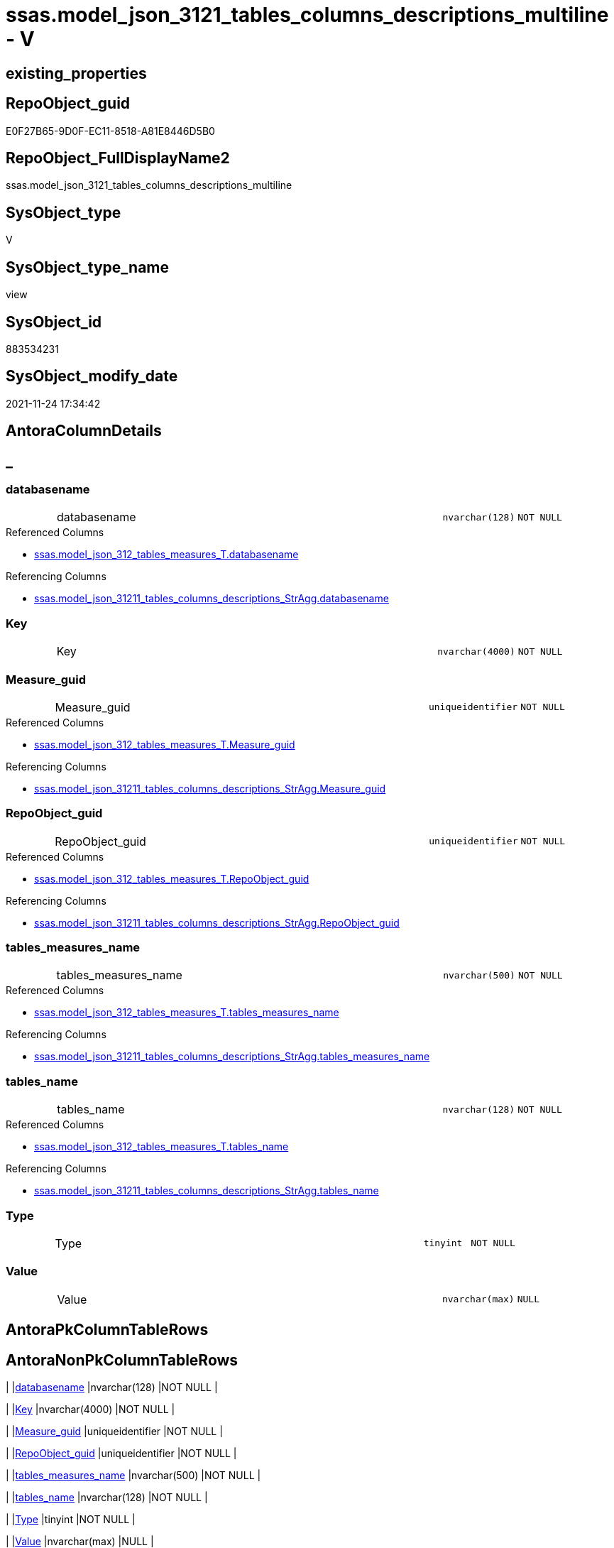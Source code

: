 // tag::HeaderFullDisplayName[]
= ssas.model_json_3121_tables_columns_descriptions_multiline - V
// end::HeaderFullDisplayName[]

== existing_properties

// tag::existing_properties[]

:ExistsProperty--antorareferencedlist:
:ExistsProperty--antorareferencinglist:
:ExistsProperty--is_repo_managed:
:ExistsProperty--is_ssas:
:ExistsProperty--referencedobjectlist:
:ExistsProperty--sql_modules_definition:
:ExistsProperty--FK:
:ExistsProperty--AntoraIndexList:
:ExistsProperty--Columns:
// end::existing_properties[]

== RepoObject_guid

// tag::RepoObject_guid[]
E0F27B65-9D0F-EC11-8518-A81E8446D5B0
// end::RepoObject_guid[]

== RepoObject_FullDisplayName2

// tag::RepoObject_FullDisplayName2[]
ssas.model_json_3121_tables_columns_descriptions_multiline
// end::RepoObject_FullDisplayName2[]

== SysObject_type

// tag::SysObject_type[]
V 
// end::SysObject_type[]

== SysObject_type_name

// tag::SysObject_type_name[]
view
// end::SysObject_type_name[]

== SysObject_id

// tag::SysObject_id[]
883534231
// end::SysObject_id[]

== SysObject_modify_date

// tag::SysObject_modify_date[]
2021-11-24 17:34:42
// end::SysObject_modify_date[]

== AntoraColumnDetails

// tag::AntoraColumnDetails[]
[discrete]
== _


[#column-databasename]
=== databasename

[cols="d,8a,m,m,m"]
|===
|
|databasename
|nvarchar(128)
|NOT NULL
|
|===

.Referenced Columns
--
* xref:ssas.model_json_312_tables_measures_t.adoc#column-databasename[+ssas.model_json_312_tables_measures_T.databasename+]
--

.Referencing Columns
--
* xref:ssas.model_json_31211_tables_columns_descriptions_stragg.adoc#column-databasename[+ssas.model_json_31211_tables_columns_descriptions_StrAgg.databasename+]
--


[#column-key]
=== Key

[cols="d,8a,m,m,m"]
|===
|
|Key
|nvarchar(4000)
|NOT NULL
|
|===


[#column-measureunderlineguid]
=== Measure_guid

[cols="d,8a,m,m,m"]
|===
|
|Measure_guid
|uniqueidentifier
|NOT NULL
|
|===

.Referenced Columns
--
* xref:ssas.model_json_312_tables_measures_t.adoc#column-measureunderlineguid[+ssas.model_json_312_tables_measures_T.Measure_guid+]
--

.Referencing Columns
--
* xref:ssas.model_json_31211_tables_columns_descriptions_stragg.adoc#column-measureunderlineguid[+ssas.model_json_31211_tables_columns_descriptions_StrAgg.Measure_guid+]
--


[#column-repoobjectunderlineguid]
=== RepoObject_guid

[cols="d,8a,m,m,m"]
|===
|
|RepoObject_guid
|uniqueidentifier
|NOT NULL
|
|===

.Referenced Columns
--
* xref:ssas.model_json_312_tables_measures_t.adoc#column-repoobjectunderlineguid[+ssas.model_json_312_tables_measures_T.RepoObject_guid+]
--

.Referencing Columns
--
* xref:ssas.model_json_31211_tables_columns_descriptions_stragg.adoc#column-repoobjectunderlineguid[+ssas.model_json_31211_tables_columns_descriptions_StrAgg.RepoObject_guid+]
--


[#column-tablesunderlinemeasuresunderlinename]
=== tables_measures_name

[cols="d,8a,m,m,m"]
|===
|
|tables_measures_name
|nvarchar(500)
|NOT NULL
|
|===

.Referenced Columns
--
* xref:ssas.model_json_312_tables_measures_t.adoc#column-tablesunderlinemeasuresunderlinename[+ssas.model_json_312_tables_measures_T.tables_measures_name+]
--

.Referencing Columns
--
* xref:ssas.model_json_31211_tables_columns_descriptions_stragg.adoc#column-tablesunderlinemeasuresunderlinename[+ssas.model_json_31211_tables_columns_descriptions_StrAgg.tables_measures_name+]
--


[#column-tablesunderlinename]
=== tables_name

[cols="d,8a,m,m,m"]
|===
|
|tables_name
|nvarchar(128)
|NOT NULL
|
|===

.Referenced Columns
--
* xref:ssas.model_json_312_tables_measures_t.adoc#column-tablesunderlinename[+ssas.model_json_312_tables_measures_T.tables_name+]
--

.Referencing Columns
--
* xref:ssas.model_json_31211_tables_columns_descriptions_stragg.adoc#column-tablesunderlinename[+ssas.model_json_31211_tables_columns_descriptions_StrAgg.tables_name+]
--


[#column-type]
=== Type

[cols="d,8a,m,m,m"]
|===
|
|Type
|tinyint
|NOT NULL
|
|===


[#column-value]
=== Value

[cols="d,8a,m,m,m"]
|===
|
|Value
|nvarchar(max)
|NULL
|
|===


// end::AntoraColumnDetails[]

== AntoraPkColumnTableRows

// tag::AntoraPkColumnTableRows[]








// end::AntoraPkColumnTableRows[]

== AntoraNonPkColumnTableRows

// tag::AntoraNonPkColumnTableRows[]
|
|<<column-databasename>>
|nvarchar(128)
|NOT NULL
|

|
|<<column-key>>
|nvarchar(4000)
|NOT NULL
|

|
|<<column-measureunderlineguid>>
|uniqueidentifier
|NOT NULL
|

|
|<<column-repoobjectunderlineguid>>
|uniqueidentifier
|NOT NULL
|

|
|<<column-tablesunderlinemeasuresunderlinename>>
|nvarchar(500)
|NOT NULL
|

|
|<<column-tablesunderlinename>>
|nvarchar(128)
|NOT NULL
|

|
|<<column-type>>
|tinyint
|NOT NULL
|

|
|<<column-value>>
|nvarchar(max)
|NULL
|

// end::AntoraNonPkColumnTableRows[]

== AntoraIndexList

// tag::AntoraIndexList[]

[#index-idxunderlinemodelunderlinejsonunderline3121underlinetablesunderlinecolumnsunderlinedescriptionsunderlinemultilineunderlineunderline1]
=== idx_model_json_3121_tables_columns_descriptions_multiline++__++1

* IndexSemanticGroup: xref:other/indexsemanticgroup.adoc#startbnoblankgroupendb[no_group]
+
--
* <<column-Measure_guid>>; uniqueidentifier
--
* PK, Unique, Real: 0, 0, 0


[#index-idxunderlinemodelunderlinejsonunderline3121underlinetablesunderlinecolumnsunderlinedescriptionsunderlinemultilineunderlineunderline2]
=== idx_model_json_3121_tables_columns_descriptions_multiline++__++2

* IndexSemanticGroup: xref:other/indexsemanticgroup.adoc#ssasunderlinetableunderlinemeasure[ssas_table_measure]
+
--
* <<column-databasename>>; nvarchar(128)
* <<column-tables_name>>; nvarchar(128)
* <<column-tables_measures_name>>; nvarchar(500)
--
* PK, Unique, Real: 0, 0, 0


[#index-idxunderlinemodelunderlinejsonunderline3121underlinetablesunderlinecolumnsunderlinedescriptionsunderlinemultilineunderlineunderline3]
=== idx_model_json_3121_tables_columns_descriptions_multiline++__++3

* IndexSemanticGroup: xref:other/indexsemanticgroup.adoc#startbnoblankgroupendb[no_group]
+
--
* <<column-databasename>>; nvarchar(128)
* <<column-tables_name>>; nvarchar(128)
--
* PK, Unique, Real: 0, 0, 0


[#index-idxunderlinemodelunderlinejsonunderline3121underlinetablesunderlinecolumnsunderlinedescriptionsunderlinemultilineunderlineunderline4]
=== idx_model_json_3121_tables_columns_descriptions_multiline++__++4

* IndexSemanticGroup: xref:other/indexsemanticgroup.adoc#startbnoblankgroupendb[no_group]
+
--
* <<column-databasename>>; nvarchar(128)
--
* PK, Unique, Real: 0, 0, 0

// end::AntoraIndexList[]

== AntoraMeasureDetails

// tag::AntoraMeasureDetails[]

// end::AntoraMeasureDetails[]

== AntoraMeasureDescriptions



== AntoraParameterList

// tag::AntoraParameterList[]

// end::AntoraParameterList[]

== AntoraXrefCulturesList

// tag::AntoraXrefCulturesList[]
* xref:dhw:sqldb:ssas.model_json_3121_tables_columns_descriptions_multiline.adoc[] - 
// end::AntoraXrefCulturesList[]

== cultures_count

// tag::cultures_count[]
1
// end::cultures_count[]

== Other tags

source: property.RepoObjectProperty_cross As rop_cross


=== additional_reference_csv

// tag::additional_reference_csv[]

// end::additional_reference_csv[]


=== AdocUspSteps

// tag::adocuspsteps[]

// end::adocuspsteps[]


=== AntoraReferencedList

// tag::antorareferencedlist[]
* xref:dhw:sqldb:ssas.model_json_312_tables_measures_t.adoc[]
// end::antorareferencedlist[]


=== AntoraReferencingList

// tag::antorareferencinglist[]
* xref:dhw:sqldb:ssas.model_json_31211_tables_columns_descriptions_stragg.adoc[]
// end::antorareferencinglist[]


=== Description

// tag::description[]

// end::description[]


=== exampleUsage

// tag::exampleusage[]

// end::exampleusage[]


=== exampleUsage_2

// tag::exampleusage_2[]

// end::exampleusage_2[]


=== exampleUsage_3

// tag::exampleusage_3[]

// end::exampleusage_3[]


=== exampleUsage_4

// tag::exampleusage_4[]

// end::exampleusage_4[]


=== exampleUsage_5

// tag::exampleusage_5[]

// end::exampleusage_5[]


=== exampleWrong_Usage

// tag::examplewrong_usage[]

// end::examplewrong_usage[]


=== has_execution_plan_issue

// tag::has_execution_plan_issue[]

// end::has_execution_plan_issue[]


=== has_get_referenced_issue

// tag::has_get_referenced_issue[]

// end::has_get_referenced_issue[]


=== has_history

// tag::has_history[]

// end::has_history[]


=== has_history_columns

// tag::has_history_columns[]

// end::has_history_columns[]


=== InheritanceType

// tag::inheritancetype[]

// end::inheritancetype[]


=== is_persistence

// tag::is_persistence[]

// end::is_persistence[]


=== is_persistence_check_duplicate_per_pk

// tag::is_persistence_check_duplicate_per_pk[]

// end::is_persistence_check_duplicate_per_pk[]


=== is_persistence_check_for_empty_source

// tag::is_persistence_check_for_empty_source[]

// end::is_persistence_check_for_empty_source[]


=== is_persistence_delete_changed

// tag::is_persistence_delete_changed[]

// end::is_persistence_delete_changed[]


=== is_persistence_delete_missing

// tag::is_persistence_delete_missing[]

// end::is_persistence_delete_missing[]


=== is_persistence_insert

// tag::is_persistence_insert[]

// end::is_persistence_insert[]


=== is_persistence_truncate

// tag::is_persistence_truncate[]

// end::is_persistence_truncate[]


=== is_persistence_update_changed

// tag::is_persistence_update_changed[]

// end::is_persistence_update_changed[]


=== is_repo_managed

// tag::is_repo_managed[]
0
// end::is_repo_managed[]


=== is_ssas

// tag::is_ssas[]
0
// end::is_ssas[]


=== microsoft_database_tools_support

// tag::microsoft_database_tools_support[]

// end::microsoft_database_tools_support[]


=== MS_Description

// tag::ms_description[]

// end::ms_description[]


=== persistence_source_RepoObject_fullname

// tag::persistence_source_repoobject_fullname[]

// end::persistence_source_repoobject_fullname[]


=== persistence_source_RepoObject_fullname2

// tag::persistence_source_repoobject_fullname2[]

// end::persistence_source_repoobject_fullname2[]


=== persistence_source_RepoObject_guid

// tag::persistence_source_repoobject_guid[]

// end::persistence_source_repoobject_guid[]


=== persistence_source_RepoObject_xref

// tag::persistence_source_repoobject_xref[]

// end::persistence_source_repoobject_xref[]


=== pk_index_guid

// tag::pk_index_guid[]

// end::pk_index_guid[]


=== pk_IndexPatternColumnDatatype

// tag::pk_indexpatterncolumndatatype[]

// end::pk_indexpatterncolumndatatype[]


=== pk_IndexPatternColumnName

// tag::pk_indexpatterncolumnname[]

// end::pk_indexpatterncolumnname[]


=== pk_IndexSemanticGroup

// tag::pk_indexsemanticgroup[]

// end::pk_indexsemanticgroup[]


=== ReferencedObjectList

// tag::referencedobjectlist[]
* [ssas].[model_json_312_tables_measures_T]
// end::referencedobjectlist[]


=== usp_persistence_RepoObject_guid

// tag::usp_persistence_repoobject_guid[]

// end::usp_persistence_repoobject_guid[]


=== UspExamples

// tag::uspexamples[]

// end::uspexamples[]


=== uspgenerator_usp_id

// tag::uspgenerator_usp_id[]

// end::uspgenerator_usp_id[]


=== UspParameters

// tag::uspparameters[]

// end::uspparameters[]

== Boolean Attributes

source: property.RepoObjectProperty WHERE property_int = 1

// tag::boolean_attributes[]


// end::boolean_attributes[]

== PlantUML diagrams

=== PlantUML Entity

// tag::puml_entity[]
[plantuml, entity-{docname}, svg, subs=macros]
....
'Left to right direction
top to bottom direction
hide circle
'avoide "." issues:
set namespaceSeparator none


skinparam class {
  BackgroundColor White
  BackgroundColor<<FN>> Yellow
  BackgroundColor<<FS>> Yellow
  BackgroundColor<<FT>> LightGray
  BackgroundColor<<IF>> Yellow
  BackgroundColor<<IS>> Yellow
  BackgroundColor<<P>>  Aqua
  BackgroundColor<<PC>> Aqua
  BackgroundColor<<SN>> Yellow
  BackgroundColor<<SO>> SlateBlue
  BackgroundColor<<TF>> LightGray
  BackgroundColor<<TR>> Tomato
  BackgroundColor<<U>>  White
  BackgroundColor<<V>>  WhiteSmoke
  BackgroundColor<<X>>  Aqua
  BackgroundColor<<external>> AliceBlue
}


entity "puml-link:dhw:sqldb:ssas.model_json_3121_tables_columns_descriptions_multiline.adoc[]" as ssas.model_json_3121_tables_columns_descriptions_multiline << V >> {
  - databasename : (nvarchar(128))
  - Key : (nvarchar(4000))
  - Measure_guid : (uniqueidentifier)
  - RepoObject_guid : (uniqueidentifier)
  - tables_measures_name : (nvarchar(500))
  - tables_name : (nvarchar(128))
  - Type : (tinyint)
  Value : (nvarchar(max))
  --
}
....

// end::puml_entity[]

=== PlantUML Entity 1 1 FK

// tag::puml_entity_1_1_fk[]
[plantuml, entity_1_1_fk-{docname}, svg, subs=macros]
....
@startuml
left to right direction
'top to bottom direction
hide circle
'avoide "." issues:
set namespaceSeparator none


skinparam class {
  BackgroundColor White
  BackgroundColor<<FN>> Yellow
  BackgroundColor<<FS>> Yellow
  BackgroundColor<<FT>> LightGray
  BackgroundColor<<IF>> Yellow
  BackgroundColor<<IS>> Yellow
  BackgroundColor<<P>>  Aqua
  BackgroundColor<<PC>> Aqua
  BackgroundColor<<SN>> Yellow
  BackgroundColor<<SO>> SlateBlue
  BackgroundColor<<TF>> LightGray
  BackgroundColor<<TR>> Tomato
  BackgroundColor<<U>>  White
  BackgroundColor<<V>>  WhiteSmoke
  BackgroundColor<<X>>  Aqua
  BackgroundColor<<external>> AliceBlue
}


entity "puml-link:dhw:sqldb:ssas.model_json_3121_tables_columns_descriptions_multiline.adoc[]" as ssas.model_json_3121_tables_columns_descriptions_multiline << V >> {
- idx_model_json_3121_tables_columns_descriptions_multiline__1

..
Measure_guid; uniqueidentifier
--
- idx_model_json_3121_tables_columns_descriptions_multiline__2
"ssas_table_measure"
..
databasename; nvarchar(128)
tables_name; nvarchar(128)
tables_measures_name; nvarchar(500)
--
- idx_model_json_3121_tables_columns_descriptions_multiline__3

..
databasename; nvarchar(128)
tables_name; nvarchar(128)
--
- idx_model_json_3121_tables_columns_descriptions_multiline__4

..
databasename; nvarchar(128)
}



footer The diagram is interactive and contains links.

@enduml
....

// end::puml_entity_1_1_fk[]

=== PlantUML 1 1 ObjectRef

// tag::puml_entity_1_1_objectref[]
[plantuml, entity_1_1_objectref-{docname}, svg, subs=macros]
....
@startuml
left to right direction
'top to bottom direction
hide circle
'avoide "." issues:
set namespaceSeparator none


skinparam class {
  BackgroundColor White
  BackgroundColor<<FN>> Yellow
  BackgroundColor<<FS>> Yellow
  BackgroundColor<<FT>> LightGray
  BackgroundColor<<IF>> Yellow
  BackgroundColor<<IS>> Yellow
  BackgroundColor<<P>>  Aqua
  BackgroundColor<<PC>> Aqua
  BackgroundColor<<SN>> Yellow
  BackgroundColor<<SO>> SlateBlue
  BackgroundColor<<TF>> LightGray
  BackgroundColor<<TR>> Tomato
  BackgroundColor<<U>>  White
  BackgroundColor<<V>>  WhiteSmoke
  BackgroundColor<<X>>  Aqua
  BackgroundColor<<external>> AliceBlue
}


entity "puml-link:dhw:sqldb:ssas.model_json_312_tables_measures_t.adoc[]" as ssas.model_json_312_tables_measures_T << U >> {
  - **Measure_guid** : (uniqueidentifier)
  --
}

entity "puml-link:dhw:sqldb:ssas.model_json_3121_tables_columns_descriptions_multiline.adoc[]" as ssas.model_json_3121_tables_columns_descriptions_multiline << V >> {
  --
}

entity "puml-link:dhw:sqldb:ssas.model_json_31211_tables_columns_descriptions_stragg.adoc[]" as ssas.model_json_31211_tables_columns_descriptions_StrAgg << V >> {
  --
}

ssas.model_json_312_tables_measures_T <.. ssas.model_json_3121_tables_columns_descriptions_multiline
ssas.model_json_3121_tables_columns_descriptions_multiline <.. ssas.model_json_31211_tables_columns_descriptions_StrAgg

footer The diagram is interactive and contains links.

@enduml
....

// end::puml_entity_1_1_objectref[]

=== PlantUML 30 0 ObjectRef

// tag::puml_entity_30_0_objectref[]
[plantuml, entity_30_0_objectref-{docname}, svg, subs=macros]
....
@startuml
'Left to right direction
top to bottom direction
hide circle
'avoide "." issues:
set namespaceSeparator none


skinparam class {
  BackgroundColor White
  BackgroundColor<<FN>> Yellow
  BackgroundColor<<FS>> Yellow
  BackgroundColor<<FT>> LightGray
  BackgroundColor<<IF>> Yellow
  BackgroundColor<<IS>> Yellow
  BackgroundColor<<P>>  Aqua
  BackgroundColor<<PC>> Aqua
  BackgroundColor<<SN>> Yellow
  BackgroundColor<<SO>> SlateBlue
  BackgroundColor<<TF>> LightGray
  BackgroundColor<<TR>> Tomato
  BackgroundColor<<U>>  White
  BackgroundColor<<V>>  WhiteSmoke
  BackgroundColor<<X>>  Aqua
  BackgroundColor<<external>> AliceBlue
}


entity "puml-link:dhw:sqldb:ssas.model_json.adoc[]" as ssas.model_json << U >> {
  - **databasename** : (nvarchar(128))
  --
}

entity "puml-link:dhw:sqldb:ssas.model_json_10.adoc[]" as ssas.model_json_10 << V >> {
  --
}

entity "puml-link:dhw:sqldb:ssas.model_json_20.adoc[]" as ssas.model_json_20 << V >> {
  --
}

entity "puml-link:dhw:sqldb:ssas.model_json_31_tables.adoc[]" as ssas.model_json_31_tables << V >> {
  - **databasename** : (nvarchar(128))
  **tables_name** : (nvarchar(128))
  --
}

entity "puml-link:dhw:sqldb:ssas.model_json_31_tables_t.adoc[]" as ssas.model_json_31_tables_T << U >> {
  - **databasename** : (nvarchar(128))
  **tables_name** : (nvarchar(128))
  --
}

entity "puml-link:dhw:sqldb:ssas.model_json_312_tables_measures.adoc[]" as ssas.model_json_312_tables_measures << V >> {
  - **databasename** : (nvarchar(128))
  - **tables_name** : (nvarchar(128))
  **tables_measures_name** : (nvarchar(500))
  --
}

entity "puml-link:dhw:sqldb:ssas.model_json_312_tables_measures_t.adoc[]" as ssas.model_json_312_tables_measures_T << U >> {
  - **Measure_guid** : (uniqueidentifier)
  --
}

entity "puml-link:dhw:sqldb:ssas.model_json_3121_tables_columns_descriptions_multiline.adoc[]" as ssas.model_json_3121_tables_columns_descriptions_multiline << V >> {
  --
}

ssas.model_json <.. ssas.model_json_10
ssas.model_json_10 <.. ssas.model_json_20
ssas.model_json_20 <.. ssas.model_json_31_tables
ssas.model_json_31_tables <.. ssas.model_json_31_tables_T
ssas.model_json_31_tables_T <.. ssas.model_json_312_tables_measures
ssas.model_json_312_tables_measures <.. ssas.model_json_312_tables_measures_T
ssas.model_json_312_tables_measures_T <.. ssas.model_json_3121_tables_columns_descriptions_multiline

footer The diagram is interactive and contains links.

@enduml
....

// end::puml_entity_30_0_objectref[]

=== PlantUML 0 30 ObjectRef

// tag::puml_entity_0_30_objectref[]
[plantuml, entity_0_30_objectref-{docname}, svg, subs=macros]
....
@startuml
'Left to right direction
top to bottom direction
hide circle
'avoide "." issues:
set namespaceSeparator none


skinparam class {
  BackgroundColor White
  BackgroundColor<<FN>> Yellow
  BackgroundColor<<FS>> Yellow
  BackgroundColor<<FT>> LightGray
  BackgroundColor<<IF>> Yellow
  BackgroundColor<<IS>> Yellow
  BackgroundColor<<P>>  Aqua
  BackgroundColor<<PC>> Aqua
  BackgroundColor<<SN>> Yellow
  BackgroundColor<<SO>> SlateBlue
  BackgroundColor<<TF>> LightGray
  BackgroundColor<<TR>> Tomato
  BackgroundColor<<U>>  White
  BackgroundColor<<V>>  WhiteSmoke
  BackgroundColor<<X>>  Aqua
  BackgroundColor<<external>> AliceBlue
}


entity "puml-link:dhw:sqldb:dmdocs.unit.adoc[]" as dmdocs.unit << V >> {
  --
}

entity "puml-link:dhw:sqldb:docs.antoranavlistpage_by_schema.adoc[]" as docs.AntoraNavListPage_by_schema << V >> {
  --
}

entity "puml-link:dhw:sqldb:docs.ftv_repoobject_reference_plantuml_entityreflist.adoc[]" as docs.ftv_RepoObject_Reference_PlantUml_EntityRefList << IF >> {
  --
}

entity "puml-link:dhw:sqldb:docs.measure_measurepropertylist.adoc[]" as docs.Measure_MeasurePropertyList << V >> {
  --
}

entity "puml-link:dhw:sqldb:docs.objectrefcyclic.adoc[]" as docs.ObjectRefCyclic << V >> {
  --
}

entity "puml-link:dhw:sqldb:docs.objectrefcyclic_entitylist.adoc[]" as docs.ObjectRefCyclic_EntityList << V >> {
  --
}

entity "puml-link:dhw:sqldb:docs.repoobject_adoc.adoc[]" as docs.RepoObject_Adoc << V >> {
  --
}

entity "puml-link:dhw:sqldb:docs.repoobject_adoc_t.adoc[]" as docs.RepoObject_Adoc_T << U >> {
  - **RepoObject_guid** : (uniqueidentifier)
  - **cultures_name** : (nvarchar(10))
  --
}

entity "puml-link:dhw:sqldb:docs.repoobject_measuredescriptionlist.adoc[]" as docs.RepoObject_MeasureDescriptionList << V >> {
  --
}

entity "puml-link:dhw:sqldb:docs.repoobject_measurelist.adoc[]" as docs.RepoObject_MeasureList << V >> {
  **RepoObject_guid** : (uniqueidentifier)
  **cultures_name** : (nvarchar(10))
  --
}

entity "puml-link:dhw:sqldb:docs.repoobject_plantuml.adoc[]" as docs.RepoObject_Plantuml << V >> {
  - **RepoObject_guid** : (uniqueidentifier)
  **cultures_name** : (nvarchar(10))
  --
}

entity "puml-link:dhw:sqldb:docs.repoobject_plantuml_entity.adoc[]" as docs.RepoObject_Plantuml_Entity << V >> {
  --
}

entity "puml-link:dhw:sqldb:docs.repoobject_plantuml_entity_t.adoc[]" as docs.RepoObject_Plantuml_Entity_T << U >> {
  - **RepoObject_guid** : (uniqueidentifier)
  - **cultures_name** : (nvarchar(10))
  --
}

entity "puml-link:dhw:sqldb:docs.repoobject_plantuml_pumlentityfklist.adoc[]" as docs.RepoObject_PlantUml_PumlEntityFkList << V >> {
  **RepoObject_guid** : (uniqueidentifier)
  --
}

entity "puml-link:dhw:sqldb:docs.repoobject_plantuml_t.adoc[]" as docs.RepoObject_Plantuml_T << U >> {
  - **RepoObject_guid** : (uniqueidentifier)
  **cultures_name** : (nvarchar(10))
  --
}

entity "puml-link:dhw:sqldb:docs.schema_entitylist.adoc[]" as docs.Schema_EntityList << V >> {
  - **RepoObject_schema_name** : (nvarchar(128))
  - **cultures_name** : (nvarchar(10))
  --
}

entity "puml-link:dhw:sqldb:docs.schema_puml.adoc[]" as docs.Schema_puml << V >> {
  - **RepoSchema_guid** : (uniqueidentifier)
  **cultures_name** : (nvarchar(10))
  --
}

entity "puml-link:dhw:sqldb:docs.unit_1_union.adoc[]" as docs.Unit_1_union << V >> {
  --
}

entity "puml-link:dhw:sqldb:docs.unit_2.adoc[]" as docs.Unit_2 << V >> {
  --
}

entity "puml-link:dhw:sqldb:docs.unit_3.adoc[]" as docs.Unit_3 << V >> {
  --
}

entity "puml-link:dhw:sqldb:docs.usp_antoraexport.adoc[]" as docs.usp_AntoraExport << P >> {
  --
}

entity "puml-link:dhw:sqldb:docs.usp_antoraexport_objectpartialscontent.adoc[]" as docs.usp_AntoraExport_ObjectPartialsContent << P >> {
  --
}

entity "puml-link:dhw:sqldb:docs.usp_antoraexport_objectpuml.adoc[]" as docs.usp_AntoraExport_ObjectPuml << P >> {
  --
}

entity "puml-link:dhw:sqldb:docs.usp_persist_repoobject_adoc_t.adoc[]" as docs.usp_PERSIST_RepoObject_Adoc_T << P >> {
  --
}

entity "puml-link:dhw:sqldb:docs.usp_persist_repoobject_plantuml_entity_t.adoc[]" as docs.usp_PERSIST_RepoObject_Plantuml_Entity_T << P >> {
  --
}

entity "puml-link:dhw:sqldb:docs.usp_persist_repoobject_plantuml_t.adoc[]" as docs.usp_PERSIST_RepoObject_Plantuml_T << P >> {
  --
}

entity "puml-link:dhw:sqldb:property.usp_measureproperty_set.adoc[]" as property.usp_MeasureProperty_set << P >> {
  --
}

entity "puml-link:dhw:sqldb:repo.measure.adoc[]" as repo.Measure << V >> {
  --
}

entity "puml-link:dhw:sqldb:repo.measure_union.adoc[]" as repo.Measure_union << V >> {
  --
}

entity "puml-link:dhw:sqldb:repo.usp_main.adoc[]" as repo.usp_main << P >> {
  --
}

entity "puml-link:dhw:sqldb:repo.usp_sync_guid_ssas.adoc[]" as repo.usp_sync_guid_ssas << P >> {
  --
}

entity "puml-link:dhw:sqldb:ssas.measure_translation.adoc[]" as ssas.Measure_translation << V >> {
  - **Measure_guid** : (uniqueidentifier)
  - **cultures_name** : (nvarchar(10))
  **RepoObject_name** : (nvarchar(128))
  --
}

entity "puml-link:dhw:sqldb:ssas.measure_translation_displayfolder_union.adoc[]" as ssas.Measure_translation_displayfolder_union << V >> {
  --
}

entity "puml-link:dhw:sqldb:ssas.measure_translation_t.adoc[]" as ssas.Measure_translation_T << U >> {
  - **Measure_guid** : (uniqueidentifier)
  - **cultures_name** : (nvarchar(10))
  **RepoObject_name** : (nvarchar(128))
  --
}

entity "puml-link:dhw:sqldb:ssas.model_json_3121_tables_columns_descriptions_multiline.adoc[]" as ssas.model_json_3121_tables_columns_descriptions_multiline << V >> {
  --
}

entity "puml-link:dhw:sqldb:ssas.model_json_31211_tables_columns_descriptions_stragg.adoc[]" as ssas.model_json_31211_tables_columns_descriptions_StrAgg << V >> {
  --
}

entity "puml-link:dhw:sqldb:ssas.usp_persist_measure_translation_t.adoc[]" as ssas.usp_PERSIST_Measure_translation_T << P >> {
  --
}

docs.ftv_RepoObject_Reference_PlantUml_EntityRefList <.. docs.RepoObject_Plantuml
docs.Measure_MeasurePropertyList <.. docs.RepoObject_MeasureList
docs.ObjectRefCyclic_EntityList <.. docs.ObjectRefCyclic
docs.RepoObject_Adoc <.. docs.usp_PERSIST_RepoObject_Adoc_T
docs.RepoObject_Adoc <.. docs.RepoObject_Adoc_T
docs.REpoObject_Adoc_T <.. docs.usp_PERSIST_RepoObject_Adoc_T
docs.RepoObject_MeasureDescriptionList <.. docs.RepoObject_Adoc
docs.RepoObject_MeasureList <.. docs.RepoObject_Adoc
docs.RepoObject_MeasureList <.. docs.RepoObject_Plantuml_Entity
docs.RepoObject_Plantuml <.. docs.RepoObject_Plantuml_T
docs.RepoObject_Plantuml <.. docs.usp_PERSIST_RepoObject_Plantuml_T
docs.RepoObject_Plantuml_Entity <.. docs.usp_PERSIST_RepoObject_Plantuml_Entity_T
docs.RepoObject_Plantuml_Entity <.. docs.RepoObject_Plantuml_Entity_T
docs.RepoObject_Plantuml_Entity_T <.. docs.RepoObject_Adoc
docs.RepoObject_Plantuml_Entity_T <.. docs.usp_PERSIST_RepoObject_Plantuml_Entity_T
docs.RepoObject_Plantuml_Entity_T <.. docs.ftv_RepoObject_Reference_PlantUml_EntityRefList
docs.RepoObject_Plantuml_Entity_T <.. docs.RepoObject_PlantUml_PumlEntityFkList
docs.RepoObject_Plantuml_Entity_T <.. docs.ObjectRefCyclic_EntityList
docs.RepoObject_Plantuml_Entity_T <.. docs.Schema_EntityList
docs.RepoObject_PlantUml_PumlEntityFkList <.. docs.RepoObject_Plantuml
docs.RepoObject_Plantuml_T <.. docs.RepoObject_Adoc
docs.RepoObject_Plantuml_T <.. docs.usp_PERSIST_RepoObject_Plantuml_T
docs.Schema_EntityList <.. docs.Schema_puml
docs.Schema_puml <.. docs.AntoraNavListPage_by_schema
docs.Unit_1_union <.. docs.Unit_2
docs.Unit_2 <.. docs.Unit_3
docs.Unit_3 <.. dmdocs.unit
docs.usp_AntoraExport_ObjectPartialsContent <.. docs.usp_AntoraExport
docs.usp_AntoraExport_ObjectPuml <.. docs.usp_AntoraExport
docs.usp_PERSIST_RepoObject_Adoc_T <.. docs.usp_AntoraExport_ObjectPartialsContent
docs.usp_PERSIST_RepoObject_Plantuml_Entity_T <.. docs.usp_AntoraExport_ObjectPuml
docs.usp_PERSIST_RepoObject_Plantuml_T <.. docs.usp_AntoraExport_ObjectPuml
repo.Measure <.. docs.Unit_1_union
repo.Measure <.. docs.Measure_MeasurePropertyList
repo.Measure <.. repo.Measure_union
repo.Measure <.. property.usp_MeasureProperty_set
repo.Measure_union <.. ssas.Measure_translation
repo.Measure_union <.. docs.RepoObject_MeasureList
repo.Measure_union <.. docs.RepoObject_MeasureDescriptionList
repo.usp_sync_guid_ssas <.. repo.usp_main
ssas.Measure_translation <.. ssas.usp_PERSIST_Measure_translation_T
ssas.Measure_translation <.. ssas.Measure_translation_T
ssas.Measure_translation_displayfolder_union <.. docs.RepoObject_MeasureList
ssas.Measure_translation_T <.. ssas.usp_PERSIST_Measure_translation_T
ssas.Measure_translation_T <.. ssas.Measure_translation_displayfolder_union
ssas.Measure_translation_T <.. docs.RepoObject_MeasureDescriptionList
ssas.model_json_3121_tables_columns_descriptions_multiline <.. ssas.model_json_31211_tables_columns_descriptions_StrAgg
ssas.model_json_31211_tables_columns_descriptions_StrAgg <.. repo.Measure
ssas.usp_PERSIST_Measure_translation_T <.. repo.usp_sync_guid_ssas

footer The diagram is interactive and contains links.

@enduml
....

// end::puml_entity_0_30_objectref[]

=== PlantUML 1 1 ColumnRef

// tag::puml_entity_1_1_colref[]
[plantuml, entity_1_1_colref-{docname}, svg, subs=macros]
....
@startuml
left to right direction
'top to bottom direction
hide circle
'avoide "." issues:
set namespaceSeparator none


skinparam class {
  BackgroundColor White
  BackgroundColor<<FN>> Yellow
  BackgroundColor<<FS>> Yellow
  BackgroundColor<<FT>> LightGray
  BackgroundColor<<IF>> Yellow
  BackgroundColor<<IS>> Yellow
  BackgroundColor<<P>>  Aqua
  BackgroundColor<<PC>> Aqua
  BackgroundColor<<SN>> Yellow
  BackgroundColor<<SO>> SlateBlue
  BackgroundColor<<TF>> LightGray
  BackgroundColor<<TR>> Tomato
  BackgroundColor<<U>>  White
  BackgroundColor<<V>>  WhiteSmoke
  BackgroundColor<<X>>  Aqua
  BackgroundColor<<external>> AliceBlue
}


entity "puml-link:dhw:sqldb:ssas.model_json_312_tables_measures_t.adoc[]" as ssas.model_json_312_tables_measures_T << U >> {
  - **Measure_guid** : (uniqueidentifier)
  - databasename : (nvarchar(128))
  - RepoObject_guid : (uniqueidentifier)
  tables_measures_description : (nvarchar(max))
  tables_measures_description_ja : (nvarchar(max))
  tables_measures_displayFolder : (nvarchar(500))
  tables_measures_expression : (nvarchar(max))
  tables_measures_expression_ja : (nvarchar(max))
  tables_measures_formatString : (nvarchar(500))
  tables_measures_isHidden : (bit)
  tables_measures_name : (nvarchar(500))
  - tables_name : (nvarchar(128))
  # Measure_fullname : (nvarchar(517))
  # Measure_fullname2 : (nvarchar(638))
  # RepoObject_fullname2 : (nvarchar(257))
  --
}

entity "puml-link:dhw:sqldb:ssas.model_json_3121_tables_columns_descriptions_multiline.adoc[]" as ssas.model_json_3121_tables_columns_descriptions_multiline << V >> {
  - databasename : (nvarchar(128))
  - Key : (nvarchar(4000))
  - Measure_guid : (uniqueidentifier)
  - RepoObject_guid : (uniqueidentifier)
  - tables_measures_name : (nvarchar(500))
  - tables_name : (nvarchar(128))
  - Type : (tinyint)
  Value : (nvarchar(max))
  --
}

entity "puml-link:dhw:sqldb:ssas.model_json_31211_tables_columns_descriptions_stragg.adoc[]" as ssas.model_json_31211_tables_columns_descriptions_StrAgg << V >> {
  - databasename : (nvarchar(128))
  descriptions_StrAgg : (nvarchar(max))
  - Measure_guid : (uniqueidentifier)
  - RepoObject_guid : (uniqueidentifier)
  - tables_measures_name : (nvarchar(500))
  - tables_name : (nvarchar(128))
  --
}

ssas.model_json_312_tables_measures_T <.. ssas.model_json_3121_tables_columns_descriptions_multiline
ssas.model_json_3121_tables_columns_descriptions_multiline <.. ssas.model_json_31211_tables_columns_descriptions_StrAgg
"ssas.model_json_312_tables_measures_T::databasename" <-- "ssas.model_json_3121_tables_columns_descriptions_multiline::databasename"
"ssas.model_json_312_tables_measures_T::Measure_guid" <-- "ssas.model_json_3121_tables_columns_descriptions_multiline::Measure_guid"
"ssas.model_json_312_tables_measures_T::RepoObject_guid" <-- "ssas.model_json_3121_tables_columns_descriptions_multiline::RepoObject_guid"
"ssas.model_json_312_tables_measures_T::tables_measures_name" <-- "ssas.model_json_3121_tables_columns_descriptions_multiline::tables_measures_name"
"ssas.model_json_312_tables_measures_T::tables_name" <-- "ssas.model_json_3121_tables_columns_descriptions_multiline::tables_name"
"ssas.model_json_3121_tables_columns_descriptions_multiline::databasename" <-- "ssas.model_json_31211_tables_columns_descriptions_StrAgg::databasename"
"ssas.model_json_3121_tables_columns_descriptions_multiline::Measure_guid" <-- "ssas.model_json_31211_tables_columns_descriptions_StrAgg::Measure_guid"
"ssas.model_json_3121_tables_columns_descriptions_multiline::RepoObject_guid" <-- "ssas.model_json_31211_tables_columns_descriptions_StrAgg::RepoObject_guid"
"ssas.model_json_3121_tables_columns_descriptions_multiline::tables_measures_name" <-- "ssas.model_json_31211_tables_columns_descriptions_StrAgg::tables_measures_name"
"ssas.model_json_3121_tables_columns_descriptions_multiline::tables_name" <-- "ssas.model_json_31211_tables_columns_descriptions_StrAgg::tables_name"

footer The diagram is interactive and contains links.

@enduml
....

// end::puml_entity_1_1_colref[]


== sql_modules_definition

// tag::sql_modules_definition[]
[%collapsible]
=======
[source,sql,numbered,indent=0]
----

/*
Select
    Distinct
    j2.[Key]
  , j2.Value
  , j2.Type
From
    ssas.model_json_312_tables_measures_T As T1
    Cross Apply OpenJson ( T1.tables_measures_description_ja )
                --As j1
                --Cross Apply OpenJson ( j1.Value )
                                          As j2
Order By
    j2.[Key]
Go
*/

create View ssas.model_json_3121_tables_columns_descriptions_multiline
As
Select
    T1.databasename
  , T1.tables_name
  , T1.tables_measures_name
  , T1.RepoObject_guid
  , T1.Measure_guid
  , j2.[Key]
  , j2.Value
  , j2.Type
From
    ssas.model_json_312_tables_measures_T As T1
    Cross Apply OpenJson ( T1.tables_measures_description_ja )
                --As j1
                --Cross Apply OpenJson ( j1.Value )
                                          As j2

----
=======
// end::sql_modules_definition[]


